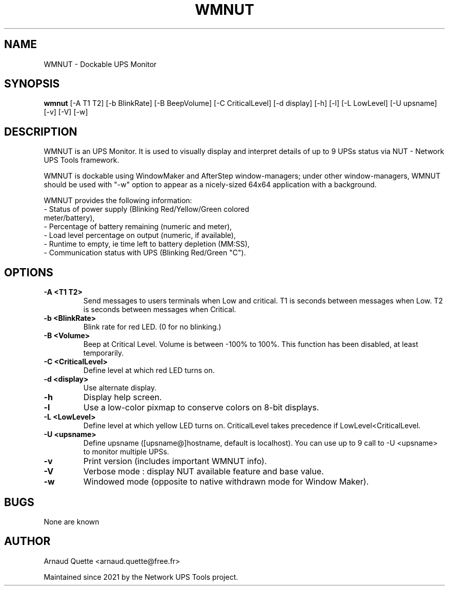 .TH WMNUT 1 "01 June 2012" 
.SH NAME
WMNUT \- Dockable UPS Monitor
.SH SYNOPSIS
.B wmnut
[\-A T1 T2] [\-b BlinkRate] [\-B BeepVolume] [\-C CriticalLevel] [\-d display] [\-h] [\-l] [\-L LowLevel] [\-U upsname] [\-v] [\-V] [\-w]
.SH DESCRIPTION
.PP
WMNUT is an UPS Monitor. It is used to visually display and
interpret details of up to 9 UPSs status via NUT \- Network UPS Tools
framework.
.PP
WMNUT is dockable using WindowMaker and AfterStep window\-managers;
under other window\-managers, WMNUT should be used with "\-w" option
to appear as a nicely\-sized 64x64 application with a background.
.PP
WMNUT provides the following information: 
.TP
\- Status of power supply (Blinking Red/Yellow/Green colored meter/battery),
.TP
\- Percentage of battery remaining (numeric and meter),
.TP
\- Load level percentage on output (numeric, if available),
.TP
\- Runtime to empty, ie time left to battery depletion (MM:SS),
.TP
\- Communication status with UPS (Blinking Red/Green "C").
.SH OPTIONS
.TP
.B \-A <T1 T2>            
Send messages to users terminals when Low and critical.
T1 is seconds between messages when Low.
T2 is seconds between messages when Critical.
.TP
.B \-b <BlinkRate>        
Blink rate for red LED. (0 for no blinking.)
.TP
.B \-B <Volume>           
Beep at Critical Level. Volume is between \-100% to 100%. This function has been disabled, at least temporarily.
.TP
.B \-C <CriticalLevel>    
Define level at which red LED turns on.
.TP
.B \-d <display>          
Use alternate display.
.TP
.B \-h                    
Display help screen.
.TP
.B \-l                    
Use a low\-color pixmap to conserve colors on 8\-bit displays.
.TP
.B \-L <LowLevel>         
Define level at which yellow LED turns on.
CriticalLevel takes precedence if LowLevel<CriticalLevel.
.TP
.B \-U <upsname>          
Define upsname ([upsname@]hostname, default is localhost).
You can use up to 9 call to \-U <upsname> to monitor multiple UPSs.
.TP
.B \-v                    
Print version (includes important WMNUT info).
.TP
.B \-V                    
Verbose mode : display NUT available feature and base value.
.TP
.B \-w                    
Windowed mode (opposite to native withdrawn mode for Window Maker).

.SH BUGS
None are known
.SH AUTHOR
Arnaud Quette <arnaud.quette@free.fr>
.PP
Maintained since 2021 by the Network UPS Tools project.
